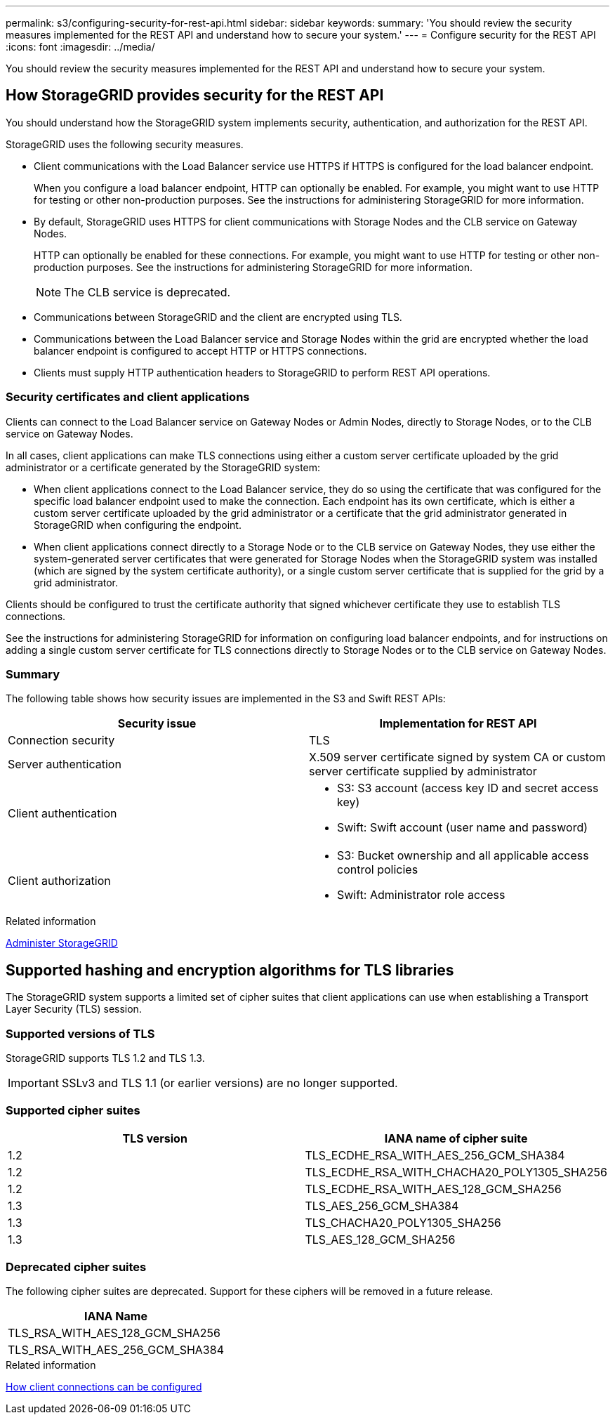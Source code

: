 ---
permalink: s3/configuring-security-for-rest-api.html
sidebar: sidebar
keywords:
summary: 'You should review the security measures implemented for the REST API and understand how to secure your system.'
---
= Configure security for the REST API
:icons: font
:imagesdir: ../media/

[.lead]
You should review the security measures implemented for the REST API and understand how to secure your system.

== How StorageGRID provides security for the REST API

[.lead]
You should understand how the StorageGRID system implements security, authentication, and authorization for the REST API.

StorageGRID uses the following security measures.

* Client communications with the Load Balancer service use HTTPS if HTTPS is configured for the load balancer endpoint.
+
When you configure a load balancer endpoint, HTTP can optionally be enabled. For example, you might want to use HTTP for testing or other non-production purposes. See the instructions for administering StorageGRID for more information.

* By default, StorageGRID uses HTTPS for client communications with Storage Nodes and the CLB service on Gateway Nodes.
+
HTTP can optionally be enabled for these connections. For example, you might want to use HTTP for testing or other non-production purposes. See the instructions for administering StorageGRID for more information.
+
NOTE: The CLB service is deprecated.

* Communications between StorageGRID and the client are encrypted using TLS.
* Communications between the Load Balancer service and Storage Nodes within the grid are encrypted whether the load balancer endpoint is configured to accept HTTP or HTTPS connections.
* Clients must supply HTTP authentication headers to StorageGRID to perform REST API operations.

=== Security certificates and client applications

Clients can connect to the Load Balancer service on Gateway Nodes or Admin Nodes, directly to Storage Nodes, or to the CLB service on Gateway Nodes.

In all cases, client applications can make TLS connections using either a custom server certificate uploaded by the grid administrator or a certificate generated by the StorageGRID system:

* When client applications connect to the Load Balancer service, they do so using the certificate that was configured for the specific load balancer endpoint used to make the connection. Each endpoint has its own certificate, which is either a custom server certificate uploaded by the grid administrator or a certificate that the grid administrator generated in StorageGRID when configuring the endpoint.
* When client applications connect directly to a Storage Node or to the CLB service on Gateway Nodes, they use either the system-generated server certificates that were generated for Storage Nodes when the StorageGRID system was installed (which are signed by the system certificate authority), or a single custom server certificate that is supplied for the grid by a grid administrator.

Clients should be configured to trust the certificate authority that signed whichever certificate they use to establish TLS connections.

See the instructions for administering StorageGRID for information on configuring load balancer endpoints, and for instructions on adding a single custom server certificate for TLS connections directly to Storage Nodes or to the CLB service on Gateway Nodes.

=== Summary

The following table shows how security issues are implemented in the S3 and Swift REST APIs:

[options="header"]
|===
| Security issue| Implementation for REST API
a|
Connection security
a|
TLS
a|
Server authentication
a|
X.509 server certificate signed by system CA or custom server certificate supplied by administrator
a|
Client authentication
a|
* S3: S3 account (access key ID and secret access key)
* Swift: Swift account (user name and password)
a|
Client authorization
a|
* S3: Bucket ownership and all applicable access control policies
* Swift: Administrator role access
|===
.Related information

xref:../admin/index.adoc[Administer StorageGRID]

== Supported hashing and encryption algorithms for TLS libraries

[.lead]
The StorageGRID system supports a limited set of cipher suites that client applications can use when establishing a Transport Layer Security (TLS) session.

=== Supported versions of TLS

StorageGRID supports TLS 1.2 and TLS 1.3.

IMPORTANT: SSLv3 and TLS 1.1 (or earlier versions) are no longer supported.

=== Supported cipher suites

[options="header"]
|===
| TLS version| IANA name of cipher suite
a|
1.2
a|
TLS_ECDHE_RSA_WITH_AES_256_GCM_SHA384
a|
1.2
a|
TLS_ECDHE_RSA_WITH_CHACHA20_POLY1305_SHA256
a|
1.2
a|
TLS_ECDHE_RSA_WITH_AES_128_GCM_SHA256
a|
1.3
a|
TLS_AES_256_GCM_SHA384
a|
1.3
a|
TLS_CHACHA20_POLY1305_SHA256
a|
1.3
a|
TLS_AES_128_GCM_SHA256
|===

=== Deprecated cipher suites

The following cipher suites are deprecated. Support for these ciphers will be removed in a future release.

[options="header"]
|===
| IANA Name
a|
TLS_RSA_WITH_AES_128_GCM_SHA256
a|
TLS_RSA_WITH_AES_256_GCM_SHA384
|===
.Related information

xref:configuring-tenant-accounts-and-connections.adoc[How client connections can be configured]
